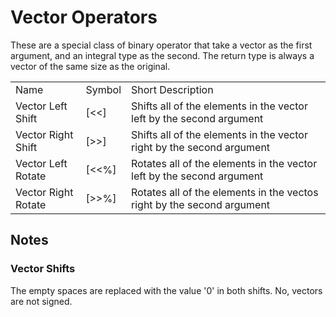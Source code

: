 * Vector Operators
  These are a special class of binary operator that take a vector as
  the first argument, and an integral type as the second.  The return
  type is always a vector of the same size as the original.
  
  | Name                | Symbol | Short Description                                                      |
  | Vector Left Shift   | [<<]   | Shifts all of the elements in the vector left by the second argument   |
  | Vector Right Shift  | [>>]   | Shifts all of the elements in the vector right by the second argument  |
  | Vector Left Rotate  | [<<%]  | Rotates all of the elements in the vector left by the second argument  |
  | Vector Right Rotate | [>>%]  | Rotates all of the elements in the vectos right by the second argument |

** Notes
 
*** Vector Shifts
    The empty spaces are replaced with the value '0' in both shifts.
    No, vectors are not signed.
